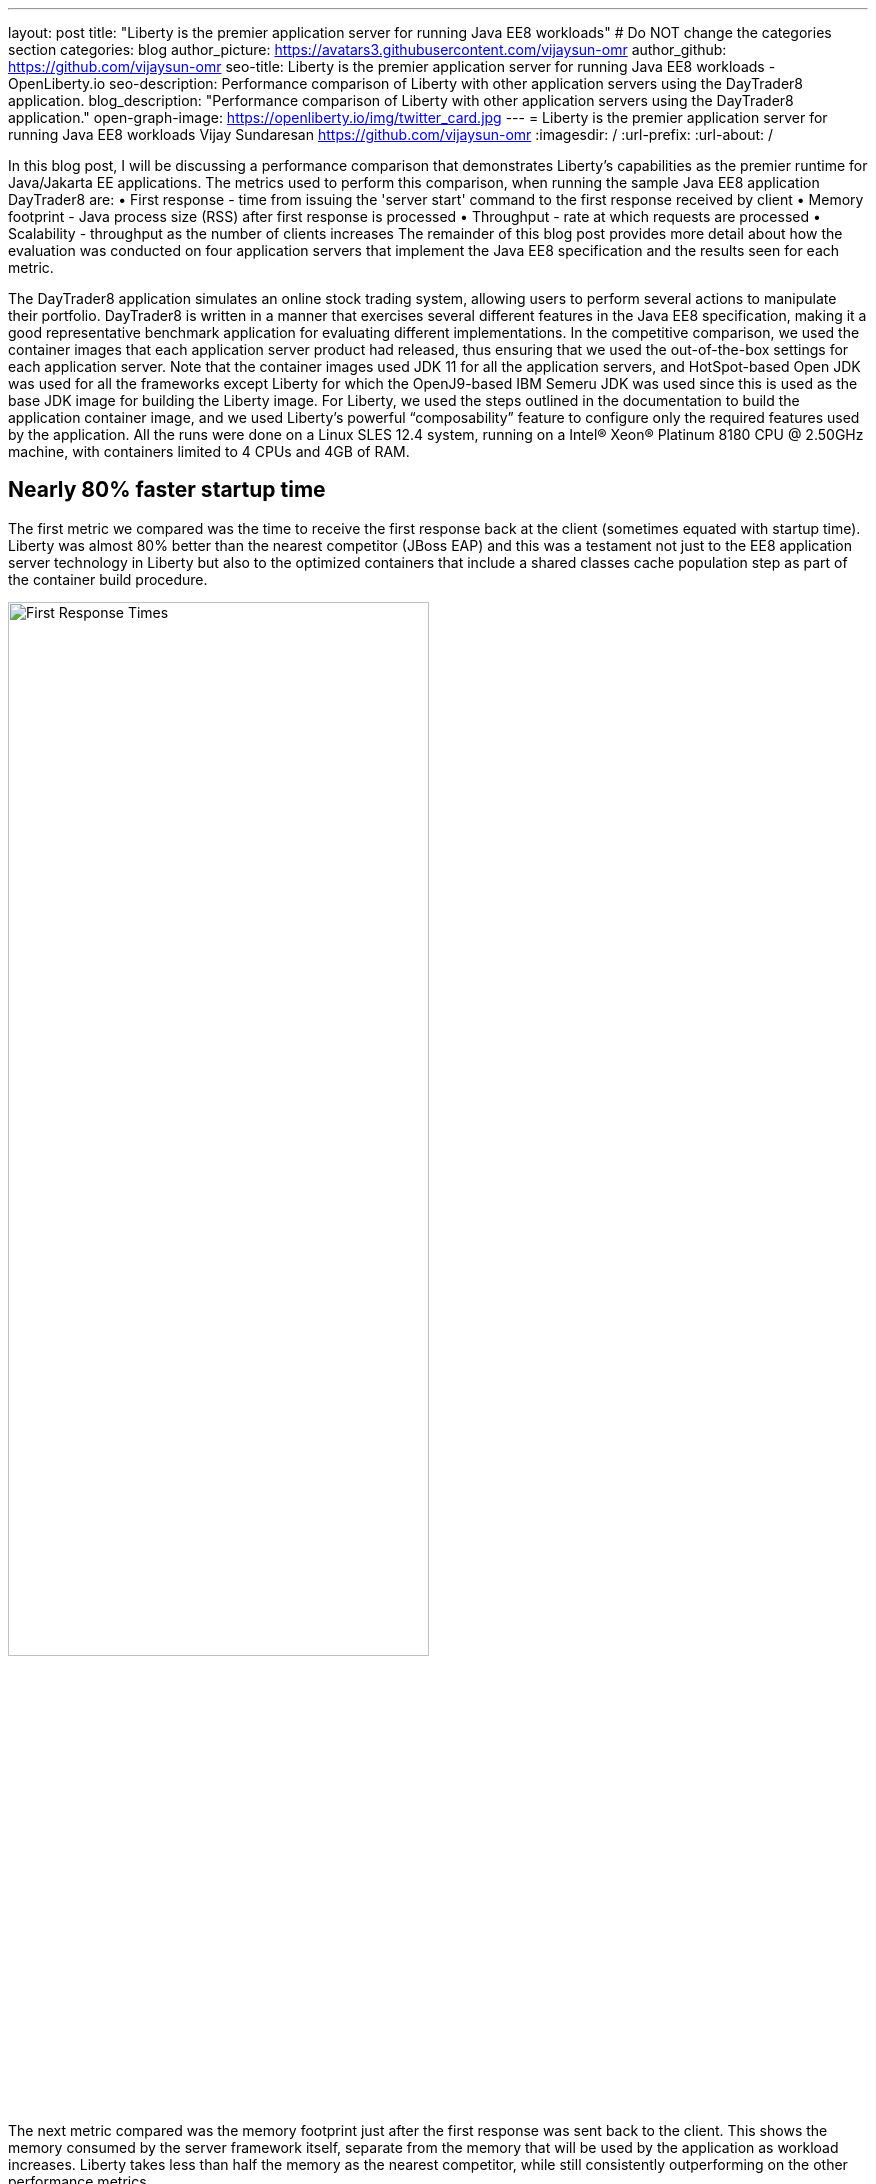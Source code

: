 ---
layout: post
title: "Liberty is the premier application server for running Java EE8 workloads"
# Do NOT change the categories section
categories: blog
author_picture: https://avatars3.githubusercontent.com/vijaysun-omr
author_github: https://github.com/vijaysun-omr
seo-title: Liberty is the premier application server for running Java EE8 workloads - OpenLiberty.io
seo-description: Performance comparison of Liberty with other application servers using the DayTrader8 application.
blog_description: "Performance comparison of Liberty with other application servers using the DayTrader8 application."
open-graph-image: https://openliberty.io/img/twitter_card.jpg
---
= Liberty is the premier application server for running Java EE8 workloads
Vijay Sundaresan <https://github.com/vijaysun-omr>
:imagesdir: /
:url-prefix:
:url-about: /
//Blank line here is necessary before starting the body of the post.

// // // // // // // //
// In the preceding section:
// Do not insert any blank lines between any of the lines.
//
// "open-graph-image" is set to OL logo. Whenever possible update this to a more appriopriate/specific image (For example if present a image that is being used in the post). However, it
// can be left empty which will set it to the default
//
// Replace TITLE with the blog post title.
// Replace AUTHOR_NAME with your name as first author.
// Replace GITHUB_USERNAME with your GitHub username eg: lauracowen
// Replace DESCRIPTION with a short summary (~60 words) of the release (a more succinct version of the first paragraph of the post).
//
// Replace AUTHOR_NAME with your name as you'd like it to be displayed, eg: Laura Cowen
//
// Example post: 2020-04-02-generate-microprofile-rest-client-code.adoc
//
// If adding image into the post add :
// -------------------------
// [.img_border_light]
// image::img/blog/FILE_NAME[IMAGE CAPTION ,width=70%,align="center"]
// -------------------------
// "[.img_border_light]" = This adds a faint grey border around the image to make its edges sharper. Use it around screenshots but not           
// around diagrams. Then double check how it looks.
// There is also a "[.img_border_dark]" class which tends to work best with screenshots that are taken on dark backgrounds.
// Change "FILE_NAME" to the name of the image file. Also make sure to put the image into the right folder which is: img/blog
// change the "IMAGE CAPTION" to a couple words of what the image is
// // // // // // // //

In this blog post, I will be discussing a performance comparison that demonstrates Liberty’s capabilities as the premier runtime for Java/Jakarta EE applications. The metrics used to perform this comparison, when running the sample Java EE8 application DayTrader8 are:  
•	First response - time from issuing the 'server start' command to the first response received by client 
•	Memory footprint - Java process size (RSS) after first response is processed 
•	Throughput - rate at which requests are processed 
•	Scalability - throughput as the number of clients increases 
The remainder of this blog post provides more detail about how the evaluation was conducted on four application servers that implement the Java EE8 specification and the results seen for each metric.

The DayTrader8 application simulates an online stock trading system, allowing users to perform several actions to manipulate their portfolio. DayTrader8 is written in a manner that exercises several different features in the Java EE8 specification, making it a good representative benchmark application for evaluating different implementations. In the competitive comparison, we used the container images that each application server product had released, thus ensuring that we used the out-of-the-box settings for each application server. Note that the container images used JDK 11 for all the application servers, and HotSpot-based Open JDK was used for all the frameworks except Liberty for which the OpenJ9-based IBM Semeru JDK was used since this is used as the base JDK image for building the Liberty image. For Liberty, we used the steps outlined in the documentation to build the application container image, and we used Liberty’s powerful “composability” feature to configure only the required features used by the application. All the runs were done on a Linux SLES 12.4 system, running on a Intel(R) Xeon(R) Platinum 8180 CPU @ 2.50GHz machine, with containers limited to 4 CPUs and 4GB of RAM. 

== Nearly 80% faster startup time

The first metric we compared was the time to receive the first response back at the client (sometimes equated with startup time). Liberty was almost 80% better than the nearest competitor (JBoss EAP) and this was a testament not just to the EE8 application server technology in Liberty but also to the optimized containers that include a shared classes cache population step as part of the container build procedure.    

[.img_border_light]
image::img/blog/dt8pic1.png[First Response Times,width=70%,align="center"]

The next metric compared was the memory footprint just after the first response was sent back to the client. This shows the memory consumed by the server framework itself, separate from the memory that will be used by the application as workload increases. Liberty takes less than half the memory as the nearest competitor, while still consistently outperforming on the other performance metrics.  

[.img_border_light]
image::img/blog/dt8pic2.png[Memory Footprint,width=70%,align="center"]

Throughput is usually the metric many customers associate with “performance” since it measures the number of requests that the application server was able to handle in a fixed unit of time. As the below comparison shows, Liberty has a very well tuned Java EE8 implementation designed for both optimal peak throughput performance and judicious resource use. 

[.img_border_light]
image::img/blog/dt8pic3.png[Throughput,width=70%,align="center"]

Finally, the last metric that we evaluated was the scalability (sometime also referred to as “scaling up”, since there is only a single server instance). In this evaluation we varied the number of simultaneous client requests (we were using JMeter to drive the load) so that we could get a view into the application server’s behavior at different load levels to assess if the above throughput differences were unique to a particular configuration. The scalability experiments used 2 CPUs overall and so it was relatively easy to saturate the CPU with a moderate number of client requests as can be seen by the throughput curves flattening out in the below comparison. Once again Liberty stands out for the superior throughput at many different load levels showing that it can scale up consistently as load increases (harder to judge at the lower load levels since it is likely that CPU was not saturated).

[.img_border_light]
image::img/blog/dt8pic4.png[Throughput,width=70%,align="center"]

To get a view into physical memory use (RSS) during load, we also plotted the ratio between throughput and memory at the different load levels to provide a view into how much “throughput per byte of memory” is being delivered by the different application servers. The fact that this last graph shows an even larger advantage for Liberty means that it was able to deliver higher throughput while simultaneously taking lesser memory during load. 

[.img_border_light]
image::img/blog/dt8pic5.png[Throughput/Memory,width=70%,align="center"]

In conclusion, we evaluated the performance of different application servers running a Java EE8 workload in containers, and the Liberty application server came out on top across the board in all metrics, showing how it is the most performant and cost-effective option that can help users save money when running Java/Jakarta EE workloads. We encourage you to try out Liberty for your application to experience these performance benefits, and we would love to hear any feedback that you might have as well! 


// // // // // // // //
// LINKS
//
// OpenLiberty.io site links:
// link:/guides/microprofile-rest-client.html[Consuming RESTful Java microservices]
// 
// Off-site links:
// link:https://openapi-generator.tech/docs/installation#jar[Download Instructions]
//
// // // // // // // //
